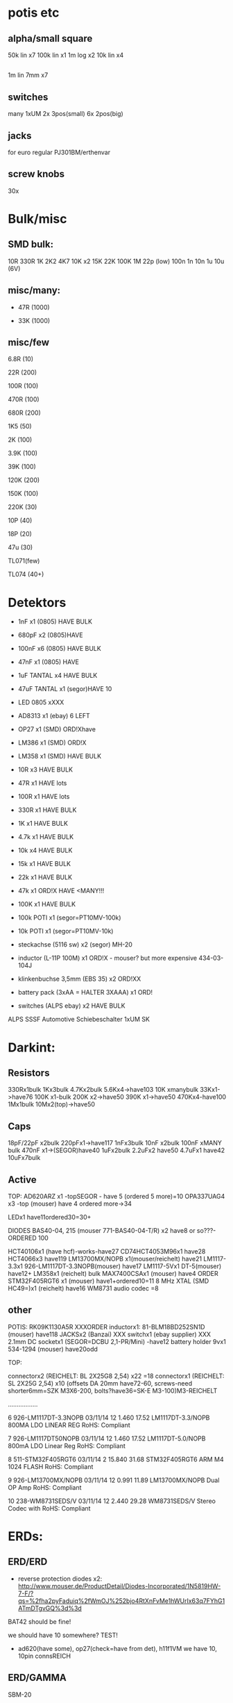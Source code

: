* potis etc
** alpha/small square

50k lin x7
100k lin x1
1m log x2
10k lin x4

** 

1m lin 7mm x7

** switches 

many 1xUM
2x 3pos(small)
6x 2pos(big)

** jacks

for euro regular PJ301BM/erthenvar

** screw knobs

30x


* Bulk/misc

** SMD bulk:

10R
330R
1K
2K2
4K7
10K x2
15K
22K
100K
1M
22p (low)
100n
1n
10n
1u
10u (6V)

** misc/many:

- 47R (1000)

- 33K (1000)


** misc/few

6.8R (10)

22R (200)

100R (100)

470R (100)

680R (200)

1K5 (50)

2K (100)

3.9K (100)

39K (100)

120K (200)

150K (100)

220K (30)


10P (40)

18P (20)

47u (30)

TL071(few)

TL074 (40+)


* Detektors

    * 1nF x1 (0805) HAVE BULK 
    * 680pF x2 (0805)HAVE
    * 100nF x6 (0805) HAVE BULK 
    * 47nF x1 (0805) HAVE 
    * 1uF TANTAL x4 HAVE BULK 
    * 47uF TANTAL x1 (segor)HAVE 10 
    * LED 0805 xXXX
    * AD8313 x1 (ebay) 6 LEFT

    * OP27 x1 (SMD) ORD!Xhave
    * LM386 x1 (SMD) ORD!X
    * LM358 x1 (SMD) HAVE BULK 

    * 10R x3 HAVE BULK 
    * 47R x1 HAVE lots
    * 100R x1 HAVE lots
    * 330R x1 HAVE BULK 
    * 1K x1 HAVE BULK 
    * 4.7k x1 HAVE BULK 
    * 10k x4 HAVE BULK 
    * 15k x1 HAVE BULK 
    * 22k x1 HAVE BULK 
    * 47k x1 ORD!X HAVE <MANY!!!
    * 100K x1 HAVE BULK 

    * 100k POTI x1 (segor=PT10MV-100k)
    * 10k POTI x1 (segor=PT10MV-10k)
    * steckachse (5116 sw) x2 (segor) MH-20
    * inductor (L-11P 100M) x1 ORD!X - mouser? but more expensive 434-03-104J
    * klinkenbuchse 3,5mm (EBS 35) x2 ORD!XX
    * battery pack (3xAA = HALTER 3XAAA) x1 ORD!
    * switches (ALPS ebay) x2 HAVE BULK 

ALPS SSSF Automotive Schiebeschalter 1xUM SK


* Darkint: 

** Resistors

330Rx1bulk
1Kx3bulk
4.7Kx2bulk
5.6Kx4->have103
10K xmanybulk
33Kx1->have76
100K x1-bulk
200K x2->have50
390K x1->have50
470Kx4-have100
1Mx1bulk
10Mx2(top)->have50

** Caps

18pF/22pF x2bulk
220pFx1->have117
1nFx3bulk
10nF x2bulk
100nF xMANY bulk
470nF x1->(SEGOR)have40
1uFx2bulk
2.2uFx2 have50
4.7uFx1 have42
10uFx7bulk

** Active

TOP:
AD620ARZ x1 -topSEGOR - have 5 (ordered 5 more)=10
OPA337UAG4  x3 -top (mouser) have 4 ordered more->34

LEDx1 have11ordered30=30+

DIODES BAS40-04, 215 (mouser 771-BAS40-04-T/R) x2 have8 or so???-ORDERED 100

HCT40106x1 (have hcf)-works-have27
CD74HCT4053M96x1 have28
HCT4066x3 have119
LM13700MX/NOPB x1(mouser/reichelt) have21
LM1117-3.3x1 926-LM1117DT-3.3NOPB(mouser) have17
LM1117-5Vx1  DT-5(mouser) have12+
LM358x1 (reichelt) bulk
MAX7400CSAx1 (mouser) have4 ORDER
STM32F405RGT6 x1 (mouser) have1+ordered10=11
8 MHz XTAL (SMD HC49=)x1 (reichelt) have16
WM8731 audio codec =8

** other

POTIS: RK09K1130A5R XXXORDER
inductorx1: 81-BLM18BD252SN1D (mouser) have118
JACKSx2 (Banzai) XXX
switchx1 (ebay supplier) XXX
2.1mm DC socketx1 (SEGOR=DCBU 2,1-PR/Mini) -have12
battery holder 9vx1 534-1294 (mouser) have20odd

TOP:

connectorx2 (REICHELT: BL 2X25G8 2,54) x22 =18
connectorx1 (REICHELT: SL 2X25G 2,54) x10
(offsets DA 20mm have72-60, screws-need shorter6mm=SZK M3X6-200, bolts?have36=SK-E M3-100)M3-REICHELT

.................

   6 926-LM1117DT-3.3NOPB          03/11/14        12      1.460         17.52
     LM1117DT-3.3/NOPB                                                        
     800MA LDO LINEAR REG                                                     
     RoHS: Compliant                                                          
                                                                              
   7 926-LM1117DT50NOPB            03/11/14        12      1.460         17.52
     LM1117DT-5.0/NOPB                                                        
     800mA LDO Linear Reg                                                     
     RoHS: Compliant                                                          
                                                                              
   8 511-STM32F405RGT6             03/11/14         2     15.840         31.68
     STM32F405RGT6                                                            
     ARM M4 1024 FLASH                                                        
     RoHS: Compliant                                                          
                                                                              
   9 926-LM13700MX/NOPB            03/11/14        12      0.991         11.89
     LM13700MX/NOPB                                                           
     Dual OP Amp                                                              
     RoHS: Compliant                                                          
                                                                              
  10 238-WM8731SEDS/V              03/11/14        12      2.440         29.28
     WM8731SEDS/V                                                             
     Stereo Codec with                                                        
     RoHS: Compliant                                                          


* ERDs:

** ERD/ERD

- reverse protection diodes x2: http://www.mouser.de/ProductDetail/Diodes-Incorporated/1N5819HW-7-F/?qs=%2fha2pyFaduiq%2fWmOJ%252bjo4RtXnFvMe1hWUrIx63q7FYhG1ATmDTgvGQ%3d%3d

BAT42 should be fine!

we should have 10 somewhere? TEST!

- ad620(have some), op27(check=have from det), h11f1VM we have 10, 10pin connsREICH

** ERD/GAMMA

SBM-20

| 1 uF         C4        ;             
| 1.5K         R22       ; x -reichX                        
| 100K         R13       ;             
| 100K         R19       ;             
| 100K         R20       ;             
| 100N         C1        ;             
| 100N         C5        ;             
| 100N         C6        ;             
| 100N         C9        ;             
| 100N         C13       ;             
| 100N         C19       ;             
| 100N         C20       ;             
| 10K          R1        ;             
| 10K          R8        ;             
| 10K          R9        ;             
| 10K          R21       ;             
| 10N          C12       ;             
| 10nF         C21       ;             
| 10nF 1000V   C18       ; x-> mouser   S103M47Z5UN63J7R X  X       
| 10R          R16       ;             
| 10uF         C14       ; x             
| 121K         R10       ; x - reichX           
| 16 MHz       X1        ; x -reichX            
| 1K           R2        ;             
| 1K           R3        ;             
| 1K           R4        ;             
| 1K           R11       ;             
| 1K           R14       ;             
| 1K           R15       ;             
| 1K           R23       ;             
| 1K           R24       ;             
| 1N4148       D11       ; x - thru hole x -reich                                   X
| 1N4937       D10       ; x - thru hole x -reich                                   X      
| 1N914        D9        ; x - thru hole x -reichX                   
| 1nF          C17       ;             
| 1uF          C15       ;             
| 22 pF        C2        ;             
| 22 pF        C3        ;             
| 220K         R12       ; x -reich X                       
| 2n3904-smd   Q1        ; x- MMBT3904Xsegor            
| 2n3904-smd   Q3        ;             
| 330pF 1000V  C16       ; x -mouser?    S221K25Y5PN6TK5R X        
| 33K          R7        ; x -reichX                        
| 4.7M         R18       ; x -reichX                       
| 47N          C7        ; x -reichX  X7R-G0805 47N                                  
| 47N          C8        ;                                    
| 56K          R5        ; x -reichX                                   
| 56K          R6        ;             
| 6.8R         R17       ; x -reichX                                   
| 74HC14       U8        ; x -reichX                                   
| 7805         U4        ; x -reichX                                   
| AUDIO-JACKERTHENVAR_ERTHENVAR-JACK U1        ;             
| AUDIO-JACKERTHENVAR_ERTHENVAR-JACK U2        ;             
| AUDIO-JACKERTHENVAR_ERTHENVAR-JACK U5        ;             
| AUDIO-JACKERTHENVAR_ERTHENVAR-JACK U6        ;             
| AUDIO-JACKERTHENVAR_ERTHENVAR-JACK U9        ;             
| CONN_1       P3        ; pin X           
| CONN_1       P4        ; x fuse holder is mouser: 576-01020074Z x2 X
| CONN_1       P5        ; x as above            
| CONN_2       P6        ; 2pin X           
| CONN_5       P1        ; progpins X           
| CONN_5X2     P2        ; 10 pin x -reichMPE 087-2-010 X                                   
| CP           C10       ; ? x 10uF           
| CP           C11       ; ? x 10uF           
| DIODE        D7        ; ? x protection as on all=  - mouser 1N5819HW-7-F X
| DIODE        D8        ; ? x           
| FJN3303F     Q2        ; x 0- mouser X           
| INDUCTOR     L1        ; x -reich  L-11P 10M X                                  
| LED          D12       ; x -reich X                                  
| MEGA48/88/168-AU IC1     x -reich  X                       ; avr-4-TQFP32-08
| POT          RV2       ;             
| POT          RV3       ;             
| SWITCH_INV   SW1       ; x-segor X            
| SWITCH_INV   SW2       ; x-segor X           
| TL072        U3        ; x -reich  TL 072 CD SMD X                                  
| TLC555N      U7        ; x -reich X                                  
| ZENER        D1        ; x incoming zeners MOUSER = input clamp now bat854sw: BAT854SW115 X
| ZENER        D2        ; 3 each            
| ZENER        D3        ;             
| ZENER        D4        ;             
| ZENER        D5        ;             
| ZENER        D6        ;             


** ERD/SIR

- protection diodes as ERD/ERD x2
- thru hole zeners on CVs are schottkey BAT85 x6 
- mega168, tl072, xtal 16mhz, 5 pin prog headers, 10pin conn, 112k,56kx2,33kx3,47n-have,

potis10kthru hole=RK09L1140A66, knobs from thonk: DAVIES 1900h clone - light gray D shaft

** ERD/WORM

*** for final worms

all jacks/knobs/cables

mouser = we have 24 potis and need 125 = 110

rest of parts...

| 10u          C14       ; xXsegor ??  3x20/25v, 2x10v, 5x6v -we have- |


100x20/25v
50x10v-we have 30 = 30!


*** for next worms (till 75)

pcbcart: 20pcb, 35 panel


thonk: 

knobs we have: 
jacks PJ301BM we have

for 25 we need - 7x25 jacks=175 , 5x25 knobs=125

extra 25= 175jacks total 250, 125+31=156 knobs - DONE

mouser:

potis we have: to check - need 125

parts: 

mcp 40 and we need 2x25=75 = 40

*** 

res now segor

| 100K         R5        ;                                             |
| 100K         R7        ;                                             |
| 100K         R8        ;                                             |
| 100K         R12       ;                                             |
| 100K         R16       ;                                             |
| 100N         C1        ;                                             |
| 100N         C2        ;                                             |
| 100N         C3        ;                                             |
| 100N         C4        ;                                             |
| 100N         C5        ;                                             |
| 100N         C9        ;                                             |
| 100N         C10       ;                                             |
| 100N         C11       ;                                             |
| 100N         C32       ;                                             |
| 100N         C33       ;                                             |
| 100nF        C13       ;                                             |
| 100nF        C15       ;                                             |
| 100nF        C16       ;                                             |
| 100nF        C17       ;                                             |
| 100nF        C18       ;                                             |
| 10K          R2        ;                                             |
| 10u          C14       ; xXsegor ??  3x20/25v, 2x10v, 5x6v -we have- |
| 10u          C20       ;                                             |
| 10u          C27       ;                                             |
| 10u          C34       ;                                             |
| 10uF         C21       ;                                             |
| 10uF         C22       ;                                             |
| 10uF         C23       ;                                             |
| 10uF         C24       ;                                             |
| 10uF         C25       ;                                             |
| 10uF         C26       ;                                             |
| 18pF         C28       ; 22pf                                        |
| 18pF         C29       ;                                             |
| 1K           R33       ;                                             |
| 1N           C6        ;                                             |
| 1N           C7        ;                                             |
| 1N           C8        ;                                             |
| 1N           C12       ;                                             |
| 1N           C19       ;                                             |
| 2.2uF        C35       ; x Xsegor ??                                 |
| 2.2uF        C36       ;                                             |
| 200K         R3        ; x - segor X -X                              |
| 200K         R4        ;                                             |
| 200K         R6        ;                                             |
| 200K         R11       ;                                             |
| 200K         R13       ;                                             |
| 220P         C31       ; x - segorX -X                               |
| 22P          C30       ;                                             |

| 27K          R24       ; x - reichX  -OO ?? GG         
| 330R         R26       ;             
| 33K          R28       ; x - reichX -X          
| 39K          R18       ; x - reichX -X           
| 39K          R29       ;             
| 4.7K         R30       ;             
| 4.7K         R31       ;             
| 4.7uF        C38       ; xX segor -- we have 20            
| 470R         R1        ; x - reichX -X           
| 5.6K         R27       ; x - reichX -X           
| 5.6K         R32       ;             
| 5.6K         R34       ;             
| 66.5K        R9        ; x - mouserX -X           
| 66.5K        R10       ;             
| 66.5K        R14       ;             
| 66.5K        R15       ;             
| 66.5K        R17       ;             
| 8 MHz        X1        ; x - reichX            
| AUDIO-JACKERTHENVAR_ERTHENVAR-JACK JACK1     ;             
| AUDIO-JACKERTHENVAR_ERTHENVAR-JACK JACK2     ;             
| AUDIO-JACKERTHENVAR_ERTHENVAR-JACK JACK3     ;             
| AUDIO-JACKERTHENVAR_ERTHENVAR-JACK JACK4     ;             
| AUDIO-JACKERTHENVAR_ERTHENVAR-JACK JACK5     ;             
| AUDIO-JACKERTHENVAR_ERTHENVAR-JACK JACK6     ;             
| AUDIO-JACKERTHENVAR_ERTHENVAR-JACK JACK7     ;             

| AUDIOINT_WM8731 audioint1 ; x - mouserX                            |GG

| CONN_5X2     P1        ; 10 pin connector - reich X                | have plenty
| DIODE        D3        ; x protection as on all=  - 1N5819HW-7-F X | -X ??CHECK??
| DIODE        D4        ; x                                         |
| INDUCTOR     L1        ;                                           | 81-BLM18BD252SN1D mouser have 18 7+25=32 say 40 GG
| LED          D2        ; x - reich X                               | -OO ??CHECK??

| LM1117-3.3V  U7        ; ebay                                      |check??
| LM1117-5V    U8        ; ebay                                      |check??

| LME          U5        ; xLME49720 - mouser X                      | have5 GG
| MCP          U6        ; xMCP6002 - mouserX                        | have maybe 90odd so enough for 25
| MCP          U9        ;                                           |
| MCP          U10       ;                                           |

| POT          RV1       ;                                           |
| POT          RV2       ;                                           |
| POT          RV3       ;                                           |
| POT          RV4       ;                                           |
| POT          RV5       ;                                           |

| STM32F405RGT6 U14      ; x LQFP64 - mouser  |X GG
| SWD          P45       ; 4 pins - reich X   |

| ZENER        D5        ; LM4040B10   595-LM4040C10IDBZR  - mouser  X -have10 GG

** plus

potis10kthru hole=RK09L1140A66, knobs from thonk(check)


* THONK

erthenvar - PJ301BM

cables - 10-16 Pin (Short - 15cm)

knobs - davies light grey d shaft



* Misc parts/projects:

* misc parts mouser


1	
RoHS1
700-MAX7400CSA
MAX7400CSA+
8th-Order Lowpass
	DEZ 14, 2017
	10
	3.12	31.20

2	
RoHS1
534-1294
1294
Battery HOLDER 9V
	DEZ 14, 2017
	5
	1.84	9.20

3	
RoHS1
238-WM8731SEDS/V
WM8731SEDS/V
Stereo Codec with
	DEZ 14, 2017
	10
	2.83	28.30

4	
RoHS1
511-STM32F405RGT6
STM32F405RGT6
ARM M4 1024 FLASH
	DEZ 14, 2017
	10
	8.27	82.70

5	
RoHS1
512-H11F1VM

* myc parts

* for dusg and logic TO_GET/check:


X-we have all Thruhole
O-ordered

DUSG parts: x2

47pf x4 o
1n x1 o
10n x1 X
22n x2 o
100n x10 o
47u elect x2 X

5.6v diode x2 o

1n4148 x8 X
LF353  x2 o
TL072 x2 o
LM3900 x2 X1 o

100R 2 X
330R 2 X
1k 4 ->o
1k5 2 X
2k2 6 X
8k2 2 o
33k 6 X
47k 6 X
68k 2 X
82k 6 +some o
100k 12 X

CHECK:
220K 8 X
330K 2 o
470K 4 X
820K 6 o
1M 10 X
10M 4 X

100K trimmer x2 o - ACP 6-L 100k (was bourns 3306W horizontal)

3904/6 3906 6 o

POTS etc: 50k lin x6, 14 jacks - is that for one DUSG? yes so x2= 12, 28 jacks

analog logic/buffer parts:

buffer tl072x2 o

47pf 8 o
100n 7 o
100u 25v 2 X

1n4148 14 X
bat48 4 o

tl074 2 X
tl072 4 o

330R 8 X
4k7 4 X
10k 24 X
100k 18 X
270k 2 X

bc557b 2 o
bc547a 2 o

does that include 2x mixer? yes

POTS etc: 100k lin x12, how many jacks 

total: 
50k lin x12 -7 = 5*
100k lin x12 = 11*
32 jacks + for buffer/logic/mix==24 = 56jacks (say 60)

thonk: 60xjacks, 50k lin x20, 100k lin x12, jacks=60//how many we have + WORM?,how many knobs=24+rest=14=40!

spdt on off on x2x4

if we order manhatten cv mixer:

CHECK:
47k 5 X
470r 2 o
100k 1 X
4.7k 1 X
680R 1 X

39k 1 o
33k 1 X
1n4001 x2 o
TL074 x1 Xo
LT1013 x1 o
PTC fuse?/non/
100n x1 X
10uF X
1uF X
xpots ordered

* pin heads/other parts

reichelt: SL 1X40G 2,54

* to get 

** for extra 3x worm

| 100K         R5        ;                                             |
| 100K         R7        ;                                             |
| 100K         R8        ;                                             |
| 100K         R12       ;                                             |
| 100K         R16       ;                                             |
| 100N         C1        ;                                             |
| 100N         C2        ;                                             |
| 100N         C3        ;                                             |
| 100N         C4        ;                                             |
| 100N         C5        ;                                             |
| 100N         C9        ;                                             |
| 100N         C10       ;                                             |
| 100N         C11       ;                                             |
| 100N         C32       ;                                             |
| 100N         C33       ;                                             |
| 100nF        C13       ;                                             |
| 100nF        C15       ;                                             |
| 100nF        C16       ;                                             |
| 100nF        C17       ;                                             |
| 100nF        C18       ;                                             |
| 10K          R2        ;                                             |
| 10u          C14       ; xXsegor ??  3x20/25v, 2x10v, 5x6v -we have- |
| 10u          C20       ;                                             |
| 10u          C27       ;                                             |
| 10u          C34       ;                                             |
| 10uF         C21       ;                                             |
| 10uF         C22       ;                                             |
| 10uF         C23       ;                                             |
| 10uF         C24       ;                                             |
| 10uF         C25       ;                                             |
| 10uF         C26       ;                                             |
| 18pF         C28       ; 22pf                                        |
| 18pF         C29       ;                                             |
| 1K           R33       ;                                             |
| 1N           C6        ;                                             |
| 1N           C7        ;                                             |
| 1N           C8        ;                                             |
| 1N           C12       ;                                             |
| 1N           C19       ;                                             |
| 2.2uF        C35       ; x Xsegor ??                                 |
| 2.2uF        C36       ;                                             |
| 200K         R3        ; x - segor X -X                              |
| 200K         R4        ;                                             |
| 200K         R6        ;                                             |
| 200K         R11       ;                                             |
| 200K         R13       ;                                             |
| 220P         C31       ; x - segorX -X                               |
| 22P          C30       ;                                             |

| 27K          R24       ; x - reichX  -OO ?? GG         
| 330R         R26       ;             
| 33K          R28       ; x - reichX -X          
| 39K          R18       ; x - reichX -X           
| 39K          R29       ;             
| 4.7K         R30       ;             
| 4.7K         R31       ;             
| 4.7uF        C38       ; xX segor -- we have 20            
| 470R         R1        ; x - reichX -X           
| 5.6K         R27       ; x - reichX -X           
| 5.6K         R32       ;             
| 5.6K         R34       ;             
| 66.5K        R9        ; x - mouserX -X           
| 66.5K        R10       ;             
| 66.5K        R14       ;             
| 66.5K        R15       ;             
| 66.5K        R17       ;             
| 8 MHz        X1        ; x - reichX            
| AUDIO-JACKERTHENVAR_ERTHENVAR-JACK JACK1     ;             
| AUDIO-JACKERTHENVAR_ERTHENVAR-JACK JACK2     ;             
| AUDIO-JACKERTHENVAR_ERTHENVAR-JACK JACK3     ;             
| AUDIO-JACKERTHENVAR_ERTHENVAR-JACK JACK4     ;             
| AUDIO-JACKERTHENVAR_ERTHENVAR-JACK JACK5     ;             
| AUDIO-JACKERTHENVAR_ERTHENVAR-JACK JACK6     ;             
| AUDIO-JACKERTHENVAR_ERTHENVAR-JACK JACK7     ;             

| AUDIOINT_WM8731 audioint1 ; x - mouserX                            |GG

| DIODE        D3        ; x protection as on all=  - 1N5819HW-7-F X | -X ??CHECK??
| DIODE        D4        ; x                                         |
| INDUCTOR     L1        ;                                           | 81-BLM18BD252SN1D mouser have 18 7+25=32 say 40 GG
| LED          D2        ; x - reich X                               | -OO ??CHECK??

| LM1117-3.3V  U7        ; ebay                                      |check??
| LM1117-5V    U8        ; ebay                                      |check??

| LME          U5        ; xLME49720 - mouser X                      | have5 GG
| MCP          U6        ; xMCP6002 - mouserX                        | have maybe 90odd so enough for 25
| MCP          U9        ;                                           |
| MCP          U10       ;                                           |

| POT          RV1       ;                                           |
| POT          RV2       ;                                           |
| POT          RV3       ;                                           |
| POT          RV4       ;                                           |
| POT          RV5       ;                                           |

| STM32F405RGT6 U14      ; x LQFP64 - mouser  |X GG
| SWD          P45       ; 4 pins - reich X   |

| ZENER        D5        ; LM4040B10   595-LM4040C10IDBZR  - mouser  X -have10 GG


** All colours test

check caps and resistors

4		C-device-allcolours-rescue	C6	10p	C_0805	1	
6		C-device-allcolours-rescue	C41 C59 C60 C64	18p	C_0805	4	
8		CP1_Small-device-allcolours-rescue	C1 C4	47u	SMD-1206_Pol	2	

12		D_Zener_Small-device-allcolours-rescue	D1	LM4040	SOT-23	1	https://en.wikipedia.org/wiki/Zener_diode

18		Q_NPN_BEC-device-allcolours-rescue	Q2 Q4 Q7 Q9 Q10 Q11 Q12 Q13 Q23 Q24	MMBT3904	SOT-23	10	
19		Q_NPN_BEC-device-allcolours-rescue	Q1 Q3 Q5 Q6	Q_NPN_BEC	SOT-23	4	

24		R-device-allcolours-rescue	R2	150K	R_0805	1	
27		R-device-allcolours-rescue	R50 R51 R52 R53 R54 R55	200K	R_0805	6	
28		R_Small-device-allcolours-rescue	R85 R94 R96 R97	200K	R_0805	4	
29		R_Small-device-allcolours-rescue	R79 R91 R104 R107	33K	R_0805	4	
30		R-device-allcolours-rescue	R11	33k	R_0805	1	
31		R_Small-device-allcolours-rescue	R86 R106	3K3	R_0805	2	
32		R_Small-device-allcolours-rescue	R31	470R	R_0805	1	
33		R-device-allcolours-rescue	R1 R3 R12	47K	R_0805	3	
36		R_Small-device-allcolours-rescue	R39 R95 R98 R99	66.5K	R_0805	4	

39		uA7810-Regulator_Linear	U5	L78M10	TO-252-2_Rectifier	1	http://www.ti.com/lit/ds/symlink/ua78.pdf
42		MAX7490-MAX7490	U8	MAX7490	QSOP-16_3.9x4.9mm_Pitch0.635mm	1	DOCUMENTATION
43		MCP6002-xSN-linear-allcolours-rescue	U7 U17	MCP6002	SOIC-8-N	2	http://ww1.microchip.com/downloads/en/DeviceDoc/21733j.pdf
44		STM32F103CBTx-MCU_ST_STM32F1	U16	STM32F103CBTx	LQFP-48_7x7mm_Pitch0.5mm	1	http://www.st.com/st-web-ui/static/active/en/resource/technical/document/datasheet/CD00161566.pdf

45		TL082-Amplifier_Operational	U3 U9 U11 U18 U19	TL082	SOIC-8-N	5	http://www.ti.com/lit/ds/symlink/tl081.pdf

46		Opamp_Dual_Generic-Device	U2 U12	max4392	SOIC-8-N	2	
47		maxim_7400-all_colours	U10	maxim_7400	SOIC-8-N	1	
48		Crystal-Device	Y2	8 MHz	Crystal_SMD_HC49-SD	1	~



** breath full production (first x10)

xx-> | CONN_5X2     P1        ; 10 pin connector - reich X                | have plenty

check all thru hole:

TIP3055

DC BU sockets (correct ones):     DC-EBU 072339

0.1R segor

200R 

100n/small 10UF

TL084

BAT

47K

1N5820 diodes

** ERD/ERD

knobs only

** THONK:

DONE!

500 knobs davies light grey d shaft

thonkiconn jacks + nuts: 500

PJ301BM x70

** for licht

BPW34 //

TL084 // ordered mouser

4148-have

10pf-have
